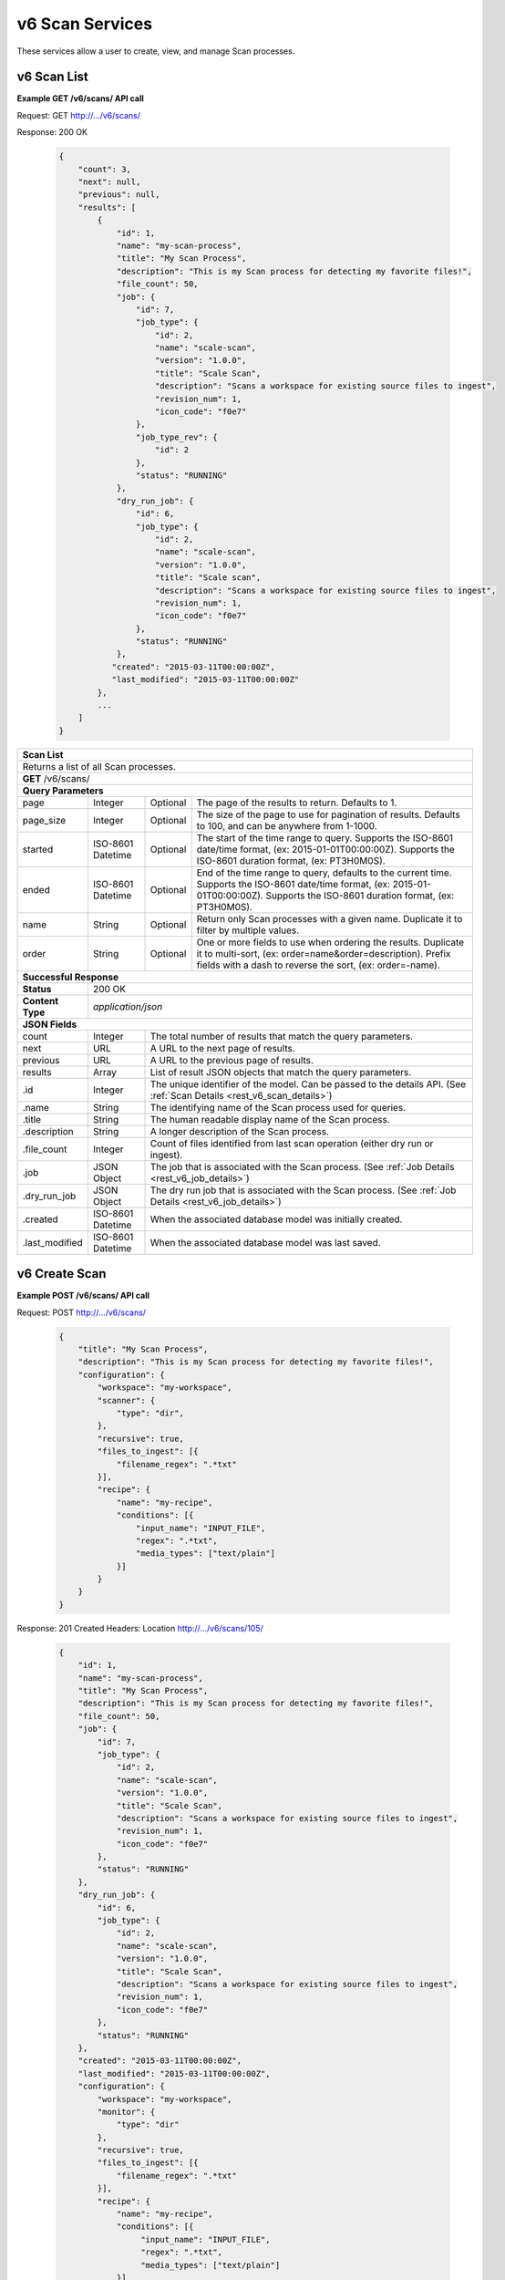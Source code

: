 
.. _rest_v6_scan:

v6 Scan Services
================

These services allow a user to create, view, and manage Scan processes.

.. _rest_v6_scan_list:

v6 Scan List
------------

**Example GET /v6/scans/ API call**

Request: GET http://.../v6/scans/

Response: 200 OK

 .. code-block:: javascript

    {
        "count": 3,
        "next": null,
        "previous": null,
        "results": [
            {
                "id": 1,
                "name": "my-scan-process",
                "title": "My Scan Process",
                "description": "This is my Scan process for detecting my favorite files!",
                "file_count": 50,
                "job": {
                    "id": 7,
                    "job_type": {
                        "id": 2,
                        "name": "scale-scan",
                        "version": "1.0.0",
                        "title": "Scale Scan",
                        "description": "Scans a workspace for existing source files to ingest",
                        "revision_num": 1,
                        "icon_code": "f0e7"
                    },
                    "job_type_rev": {
                        "id": 2
                    },
                    "status": "RUNNING"
                },
                "dry_run_job": {
                    "id": 6,
                    "job_type": {
                        "id": 2,
                        "name": "scale-scan",
                        "version": "1.0.0",
                        "title": "Scale scan",
                        "description": "Scans a workspace for existing source files to ingest",
                        "revision_num": 1,
                        "icon_code": "f0e7"
                    },
                    "status": "RUNNING"
                },
               "created": "2015-03-11T00:00:00Z",
               "last_modified": "2015-03-11T00:00:00Z"
            },
            ...
        ]
    }

+-------------------------------------------------------------------------------------------------------------------------+
| **Scan List**                                                                                                           |
+=========================================================================================================================+
| Returns a list of all Scan processes.                                                                                   |
+-------------------------------------------------------------------------------------------------------------------------+
| **GET** /v6/scans/                                                                                                      |
+-------------------------------------------------------------------------------------------------------------------------+
| **Query Parameters**                                                                                                    |
+--------------------+-------------------+----------+---------------------------------------------------------------------+
| page               | Integer           | Optional | The page of the results to return. Defaults to 1.                   |
+--------------------+-------------------+----------+---------------------------------------------------------------------+
| page_size          | Integer           | Optional | The size of the page to use for pagination of results.              |
|                    |                   |          | Defaults to 100, and can be anywhere from 1-1000.                   |
+--------------------+-------------------+----------+---------------------------------------------------------------------+
| started            | ISO-8601 Datetime | Optional | The start of the time range to query.                               |
|                    |                   |          | Supports the ISO-8601 date/time format, (ex: 2015-01-01T00:00:00Z). |
|                    |                   |          | Supports the ISO-8601 duration format, (ex: PT3H0M0S).              |
+--------------------+-------------------+----------+---------------------------------------------------------------------+
| ended              | ISO-8601 Datetime | Optional | End of the time range to query, defaults to the current time.       |
|                    |                   |          | Supports the ISO-8601 date/time format, (ex: 2015-01-01T00:00:00Z). |
|                    |                   |          | Supports the ISO-8601 duration format, (ex: PT3H0M0S).              |
+--------------------+-------------------+----------+---------------------------------------------------------------------+
| name               | String            | Optional | Return only Scan processes with a given name.                       |
|                    |                   |          | Duplicate it to filter by multiple values.                          |
+--------------------+-------------------+----------+---------------------------------------------------------------------+
| order              | String            | Optional | One or more fields to use when ordering the results.                |
|                    |                   |          | Duplicate it to multi-sort, (ex: order=name&order=description).     |
|                    |                   |          | Prefix fields with a dash to reverse the sort, (ex: order=-name).   |
+--------------------+-------------------+----------+---------------------------------------------------------------------+
| **Successful Response**                                                                                                 |
+--------------------+----------------------------------------------------------------------------------------------------+
| **Status**         | 200 OK                                                                                             |
+--------------------+----------------------------------------------------------------------------------------------------+
| **Content Type**   | *application/json*                                                                                 |
+--------------------+----------------------------------------------------------------------------------------------------+
| **JSON Fields**                                                                                                         |
+--------------------+-------------------+--------------------------------------------------------------------------------+
| count              | Integer           | The total number of results that match the query parameters.                   |
+--------------------+-------------------+--------------------------------------------------------------------------------+
| next               | URL               | A URL to the next page of results.                                             |
+--------------------+-------------------+--------------------------------------------------------------------------------+
| previous           | URL               | A URL to the previous page of results.                                         |
+--------------------+-------------------+--------------------------------------------------------------------------------+
| results            | Array             | List of result JSON objects that match the query parameters.                   |
+--------------------+-------------------+--------------------------------------------------------------------------------+
| .id                | Integer           | The unique identifier of the model. Can be passed to the details API.          |
|                    |                   | (See :ref:`Scan Details <rest_v6_scan_details>`)                               |
+--------------------+-------------------+--------------------------------------------------------------------------------+
| .name              | String            | The identifying name of the Scan process used for queries.                     |
+--------------------+-------------------+--------------------------------------------------------------------------------+
| .title             | String            | The human readable display name of the Scan process.                           |
+--------------------+-------------------+--------------------------------------------------------------------------------+
| .description       | String            | A longer description of the Scan process.                                      |
+--------------------+-------------------+--------------------------------------------------------------------------------+
| .file_count        | Integer           | Count of files identified from last scan operation (either dry run or ingest). |
+--------------------+-------------------+--------------------------------------------------------------------------------+
| .job               | JSON Object       | The job that is associated with the Scan process.                              |
|                    |                   | (See :ref:`Job Details <rest_v6_job_details>`)                                 |
+--------------------+-------------------+--------------------------------------------------------------------------------+
| .dry_run_job       | JSON Object       | The dry run job that is associated with the Scan process.                      |
|                    |                   | (See :ref:`Job Details <rest_v6_job_details>`)                                 |
+--------------------+-------------------+--------------------------------------------------------------------------------+
| .created           | ISO-8601 Datetime | When the associated database model was initially created.                      |
+--------------------+-------------------+--------------------------------------------------------------------------------+
| .last_modified     | ISO-8601 Datetime | When the associated database model was last saved.                             |
+--------------------+-------------------+--------------------------------------------------------------------------------+

.. _rest_v6_scan_create:

v6 Create Scan
--------------

**Example POST /v6/scans/ API call**

Request: POST http://.../v6/scans/

 .. code-block:: javascript

    {
        "title": "My Scan Process",
        "description": "This is my Scan process for detecting my favorite files!",
        "configuration": {
            "workspace": "my-workspace",
            "scanner": {
                "type": "dir",
            },
            "recursive": true,
            "files_to_ingest": [{
                "filename_regex": ".*txt"
            }],
            "recipe": {
                "name": "my-recipe",
                "conditions": [{
                    "input_name": "INPUT_FILE",
                    "regex": ".*txt",
                    "media_types": ["text/plain"]
                }]
            }
        }
    }

Response: 201 Created
Headers:
Location http://.../v6/scans/105/

 .. code-block:: javascript

   {
       "id": 1,
       "name": "my-scan-process",
       "title": "My Scan Process",
       "description": "This is my Scan process for detecting my favorite files!",
       "file_count": 50,
       "job": {
           "id": 7,
           "job_type": {
               "id": 2,
               "name": "scale-scan",
               "version": "1.0.0",
               "title": "Scale Scan",
               "description": "Scans a workspace for existing source files to ingest",
               "revision_num": 1,
               "icon_code": "f0e7"
           },
           "status": "RUNNING"
       },
       "dry_run_job": {
           "id": 6,
           "job_type": {
               "id": 2,
               "name": "scale-scan",
               "version": "1.0.0",
               "title": "Scale Scan",
               "description": "Scans a workspace for existing source files to ingest",
               "revision_num": 1,
               "icon_code": "f0e7"
           },
           "status": "RUNNING"
       },
       "created": "2015-03-11T00:00:00Z",
       "last_modified": "2015-03-11T00:00:00Z",
       "configuration": {
           "workspace": "my-workspace",
           "monitor": {
               "type": "dir"
           },
           "recursive": true,
           "files_to_ingest": [{
               "filename_regex": ".*txt"
           }],
           "recipe": {
               "name": "my-recipe",
               "conditions": [{
                    "input_name": "INPUT_FILE",
                    "regex": ".*txt",
                    "media_types": ["text/plain"]
               }]
           }
       }
   }

+-------------------------------------------------------------------------------------------------------------------------+
| **Create Scan**                                                                                                         |
+=========================================================================================================================+
| Creates a new Scan. To start a dry run or actual scan job, use the */scans/{id}/process/* endpoint.                     |
+-------------------------------------------------------------------------------------------------------------------------+
| **POST** /v6/scans/                                                                                                     |
+--------------------+----------------------------------------------------------------------------------------------------+
| **Content Type**   | *application/json*                                                                                 |
+--------------------+----------------------------------------------------------------------------------------------------+
| **JSON Fields**                                                                                                         |
+--------------------+-------------------+----------+---------------------------------------------------------------------+
| title              | String            | Required | The human readable display name of the Scan process.                |
+--------------------+-------------------+----------+---------------------------------------------------------------------+
| description        | String            | Optional | A longer description of the Scan process.                           |
+--------------------+-------------------+----------+---------------------------------------------------------------------+
| configuration      | JSON Object       | Required | JSON defining the Scan configuration.                               |
|                    |                   |          | (See :ref:`rest_v6_scan_configuration`)                             |
+--------------------+-------------------+----------+---------------------------------------------------------------------+
| **Successful Response**                                                                                                 |
+--------------------+----------------------------------------------------------------------------------------------------+
| **Status**         | 201 CREATED                                                                                        |
+--------------------+----------------------------------------------------------------------------------------------------+
| **Location**       | URL pointing to the details for the newly created scan process                                     |
+--------------------+----------------------------------------------------------------------------------------------------+
| **Content Type**   | *application/json*                                                                                 |
+--------------------+----------------------------------------------------------------------------------------------------+
| **JSON Fields**                                                                                                         |
+--------------------+-------------------+--------------------------------------------------------------------------------+
|                    | JSON Object       | All fields are the same as the Scan process details model.                     |
|                    |                   | (See :ref:`Scan Details <rest_v6_scan_details>`)                               |
+--------------------+-------------------+--------------------------------------------------------------------------------+

.. _rest_v6_scan_details:

v6 Scan Details
---------------

**Example GET /v6/scans/{id}/ API call**

Request: GET http://.../v6/scans/{id}/

Response: 200 OK

 .. code-block:: javascript

   {
       "id": 1,
       "name": "my-scan-process",
       "title": "My Scan Process",
       "description": "This is my Scan process for detecting my favorite files!",
       "file_count": 50,
       "job": {
           "id": 7,
           "job_type": {
               "id": 2,
               "name": "scale-scan",
               "version": "1.0.0",
               "title": "Scale Scan",
               "description": "Scans a workspace for existing source files to ingest",
               "revision_num": 1,
               "icon_code": "f0e7"
           },
           "status": "RUNNING"
       },
       "dry_run_job": {
           "id": 6,
           "job_type": {
               "id": 2,
               "name": "scale-scan",
               "version": "1.0.0",
               "title": "Scale Scan",
               "description": "Scans a workspace for existing source files to ingest",
               "revision_num": 1,
               "icon_code": "f0e7"
           },
           "status": "RUNNING"
       },
       "created": "2015-03-11T00:00:00Z",
       "last_modified": "2015-03-11T00:00:00Z",
       "configuration": {
           "workspace": "my-workspace",
           "monitor": {
               "type": "dir"
           },
           "recursive": true,
           "files_to_ingest": [{
               "filename_regex": ".*txt"
           }],
           "recipe": {
               "name": "my-recipe",
               "conditions": [{
                    "input_name": "INPUT_FILE",
                    "regex": ".*txt",
                    "media_types": ["text/plain"]
               }]
           }
       }
   }

+-------------------------------------------------------------------------------------------------------------------------+
| **Scan Details**                                                                                                        |
+=========================================================================================================================+
| Returns Scan process details                                                                                            |
+-------------------------------------------------------------------------------------------------------------------------+
| **GET** /v6/scans/{id}/                                                                                                 |
|         Where {id} is the unique identifier of an existing model.                                                       |
+-------------------------------------------------------------------------------------------------------------------------+
| **Successful Response**                                                                                                 |
+--------------------+-------------------+--------------------------------------------------------------------------------+
| **Status**         | 200 OK                                                                                             |
+--------------------+-------------------+--------------------------------------------------------------------------------+
| **Content Type**   | *application/json*                                                                                 |
+--------------------+-------------------+--------------------------------------------------------------------------------+
| **JSON Fields**                                                                                                         |
+--------------------+-------------------+--------------------------------------------------------------------------------+
| id                 | Integer           | The unique identifier of the model. Can be passed to the details API.          |
|                    |                   | (See :ref:`Scan Details <rest_v6_scan_details>`)                               |
+--------------------+-------------------+--------------------------------------------------------------------------------+
| name               | String            | The identifying name of the Scan process used for queries.                     |
+--------------------+-------------------+--------------------------------------------------------------------------------+
| title              | String            | The human readable display name of the Scan process.                           |
+--------------------+-------------------+--------------------------------------------------------------------------------+
| description        | String            | A longer description of the Scan process.                                      |
+--------------------+-------------------+--------------------------------------------------------------------------------+
| file_count         | Integer           | Count of files identified from last scan operation (either dry run or ingest). |
+--------------------+-------------------+--------------------------------------------------------------------------------+
| job                | JSON Object       | The job that is associated with the Scan process.                              |
|                    |                   | (See :ref:`Job Details <rest_v6_job_details>`)                                 |
+--------------------+-------------------+--------------------------------------------------------------------------------+
| dry_run_job        | JSON Object       | The dry run job that is associated with the Scan process.                      |
|                    |                   | (See :ref:`Job Details <rest_v6_job_details>`)                                 |
+--------------------+-------------------+--------------------------------------------------------------------------------+
| created            | ISO-8601 Datetime | When the associated database model was initially created.                      |
+--------------------+-------------------+--------------------------------------------------------------------------------+
| last_modified      | ISO-8601 Datetime | When the associated database model was last saved.                             |
+--------------------+-------------------+--------------------------------------------------------------------------------+
| configuration      | JSON Object       | JSON defining the Scan configuration.                                          |
|                    |                   | (See :ref:`rest_v6_scan_configuration`)                                        |
+--------------------+-------------------+--------------------------------------------------------------------------------+

.. _rest_v6_scan_validate:

v6 Validate Scan
----------------

**Example POST /v6/scans/validation/ API call**

Request: POST http://.../v6/scans/validation/

.. code-block:: javascript

    {
        "title": "My Scan Process",
        "description": "This is my Scan process for detecting my favorite files!",
        "configuration": {
            "workspace": "my-workspace",
            "monitor": {
                "type": "dir"
            },
            "recursive": true,
            "files_to_ingest": [{
                "filename_regex": ".*txt"
            }],
            "recipe": {
                "name": "my-recipe",
                "conditions": [{
                    "input_name": "INPUT_FILE",
                    "regex": ".*txt",
                    "media_types": ["text/plain"]
                }]
            }
        }
    }

Response: 200 OK

.. code-block:: javascript

   {
      "is_valid": true,
      "errors": [],
      "warnings": [{"name": "EXAMPLE_WARNING", "description": "This is an example warning."}],
   }

+-------------------------------------------------------------------------------------------------------------------------+
| **Validate Scan**                                                                                                       |
+=========================================================================================================================+
| Validates a new Scan process configuration without actually saving it                                                   |
+-------------------------------------------------------------------------------------------------------------------------+
| **POST** /v6/scans/validation/                                                                                          |
+--------------------+----------------------------------------------------------------------------------------------------+
| **Content Type**   | *application/json*                                                                                 |
+--------------------+----------------------------------------------------------------------------------------------------+
| **JSON Fields**                                                                                                         |
+--------------------+-------------------+----------+---------------------------------------------------------------------+
| title              | String            | Required | The human readable display name of the Scan process.                |
+--------------------+-------------------+----------+---------------------------------------------------------------------+
| description        | String            | Optional | A longer description of the Scan process.                           |
+--------------------+-------------------+----------+---------------------------------------------------------------------+
| configuration      | JSON Object       | Required | JSON defining the Scan configuration.                               |
|                    |                   |          | (See :ref:`rest_v6_scan_configuration`)                             |
+--------------------+-------------------+----------+---------------------------------------------------------------------+
| **Successful Response**                                                                                                 |
+--------------------+----------------------------------------------------------------------------------------------------+
| **Status**         | 200 OK                                                                                             |
+--------------------+----------------------------------------------------------------------------------------------------+
| **Content Type**   | *application/json*                                                                                 |
+--------------------+----------------------------------------------------------------------------------------------------+
| **JSON Fields**                                                                                                         |
+--------------------+-------------------+--------------------------------------------------------------------------------+
| is_valid           | Boolean           | Indicates if the given fields were valid for creating a new scan. If this is   |
|                    |                   | true, then submitting the same fields to the /scans/ API will successfully     |
|                    |                   | create a new scan.                                                             |
+--------------------+-------------------+--------------------------------------------------------------------------------+
| errors             | Array             | Lists any errors causing *is_valid* to be false. The errors are JSON objects   |
|                    |                   | with *name* and *description* string fields.                                   |
+--------------------+-------------------+--------------------------------------------------------------------------------+
| warnings           | Array             | A list of warnings discovered during validation.                               |
+--------------------+-------------------+--------------------------------------------------------------------------------+
| .id                | String            | An identifier for the warning.                                                 |
+--------------------+-------------------+--------------------------------------------------------------------------------+
| .details           | String            | A human-readable description of the problem.                                   |
+--------------------+-------------------+--------------------------------------------------------------------------------+

.. _rest_v6_scan_edit:

v6 Edit Scan
------------

**Example PATCH /v6/scans/{id}/ API call**

Request: PATCH http://.../v6/scans/{id}/

.. code-block:: javascript

    {
        "title": "My Scan Process",
        "description": "This is my Scan process for detecting my favorite files!",
        "configuration": {
            "workspace": "my-workspace",
            "monitor": {
                "type": "dir"
            },
            "recursive": true,
            "files_to_ingest": [{
                "filename_regex": ".*txt"
            }],
            "recipe": {
                "name": "my-recipe",
                "conditions": [{
                    "input_name": "INPUT_FILE",
                    "regex": ".*txt",
                    "media_types": ["text/plain"]
                }]
            }
        }
    }

Response: 204 NO CONTENT

+-------------------------------------------------------------------------------------------------------------------------+
| **Edit Scan**                                                                                                           |
+=========================================================================================================================+
| Edits an existing Scan process with associated configuration                                                            |
+-------------------------------------------------------------------------------------------------------------------------+
| **PATCH** /v6/scans/{id}/                                                                                               |
|           Where {id} is the unique identifier of an existing model.                                                     |
+--------------------+----------------------------------------------------------------------------------------------------+
| **Content Type**   | *application/json*                                                                                 |
+--------------------+----------------------------------------------------------------------------------------------------+
| **JSON Fields**                                                                                                         |
+--------------------+-------------------+----------+---------------------------------------------------------------------+
| title              | String            | Optional | The human readable display name of the Scan process.                |
+--------------------+-------------------+----------+---------------------------------------------------------------------+
| description        | String            | Optional | A longer description of the Scan process.                           |
+--------------------+-------------------+----------+---------------------------------------------------------------------+
| configuration      | JSON Object       | Optional | JSON defining the Scan configuration.                               |
|                    |                   |          | (See :ref:`rest_v6_scan_configuration`)                             |
+--------------------+-------------------+----------+---------------------------------------------------------------------+
| **Successful Response**                                                                                                 |
+--------------------+----------------------------------------------------------------------------------------------------+
| **Status**         | 204 No Content                                                                                     |
+--------------------+----------------------------------------------------------------------------------------------------+

.. _rest_v6_scan_process:

v6 Process Scan
---------------

**Example POST /v6/scans/{id}/process/ API call**

Request: POST http://.../v6/scans/{id}/process/

 .. code-block:: javascript

  {
    "ingest": true
  }

Response: 200 OK

 .. code-block:: javascript

   {
       "id": 1,
       "name": "my-scan-process",
       "title": "My Scan Process",
       "description": "This is my Scan process for detecting my favorite files!",
       "file_count": 50,
       "job": {
           "id": 7,
           "job_type": {
               "id": 2,
               "name": "scale-scan",
               "version": "1.0.0",
               "title": "Scale Scan",
               "description": "Scans a workspace for existing source files to ingest",
               "revision_num": 1,
               "icon_code": "f0e7"
           },
           "status": "RUNNING"
       },
       "dry_run_job": {
           "id": 6,
           "job_type": {
               "id": 2,
               "name": "scale-scan",
               "version": "1.0.0",
               "title": "Scale Scan",
               "description": "Scans a workspace for existing source files to ingest",
               "revision_num": 1,
               "icon_code": "f0e7"
           },
           "status": "RUNNING"
       },
       "created": "2015-03-11T00:00:00Z",
       "last_modified": "2015-03-11T00:00:00Z",
       "configuration": {
           "workspace": "my-workspace",
           "monitor": {
               "type": "dir"
           },
           "recursive": true,
           "files_to_ingest": [{
               "filename_regex": ".*txt"
           }],
           "recipe": {
               "name": "my-recipe",
               "conditions": [{
                    "input_name": "INPUT_FILE",
                    "regex": ".*txt",
                    "media_types": ["text/plain"]
               }]
           }
       }
   }

+-------------------------------------------------------------------------------------------------------------------------+
| **Process Scan**                                                                                                        |
+=========================================================================================================================+
| Launches an existing Scan with associated configuration                                                                 |
+-------------------------------------------------------------------------------------------------------------------------+
| **POST** /v6/scans/{id}/process/                                                                                        |
|           Where {id} is the unique identifier of an existing model.                                                     |
+--------------------+----------------------------------------------------------------------------------------------------+
| **Content Type**   | *application/json*                                                                                 |
+--------------------+----------------------------------------------------------------------------------------------------+
| **JSON Fields**                                                                                                         |
+--------------------+-------------------+----------+---------------------------------------------------------------------+
| ingest             | Boolean           | Optional | Whether a dry run or ingest triggering scan should be run.          |
|                    |                   |          | Defaults to false when unset.                                       |
+--------------------+-------------------+----------+---------------------------------------------------------------------+
| **Successful Response**                                                                                                 |
+--------------------+----------------------------------------------------------------------------------------------------+
| **Status**         | 200 OK                                                                                             |
+--------------------+----------------------------------------------------------------------------------------------------+
| **Content Type**   | *application/json*                                                                                 |
+--------------------+-------------------+--------------------------------------------------------------------------------+
| **JSON Fields**                                                                                                         |
+--------------------+-------------------+--------------------------------------------------------------------------------+
| id                 | Integer           | The unique identifier of the model. Can be passed to the details API.          |
|                    |                   | (See :ref:`Scan Details <rest_v6_scan_details>`)                               |
+--------------------+-------------------+--------------------------------------------------------------------------------+
| name               | String            | The identifying name of the Scan process used for queries.                     |
+--------------------+-------------------+--------------------------------------------------------------------------------+
| title              | String            | The human readable display name of the Scan process.                           |
+--------------------+-------------------+--------------------------------------------------------------------------------+
| description        | String            | A longer description of the Scan process.                                      |
+--------------------+-------------------+--------------------------------------------------------------------------------+
| file_count         | Integer           | Count of files identified from last scan operation (either dry run or ingest). |
+--------------------+-------------------+--------------------------------------------------------------------------------+
| job                | JSON Object       | The job that is associated with the Scan process.                              |
|                    |                   | (See :ref:`Job Details <rest_v6_job_details>`)                                 |
+--------------------+-------------------+--------------------------------------------------------------------------------+
| dry_run_job        | JSON Object       | The dry run job that is associated with the Scan process.                      |
|                    |                   | (See :ref:`Job Details <rest_v6_job_details>`)                                 |
+--------------------+-------------------+--------------------------------------------------------------------------------+
| created            | ISO-8601 Datetime | When the associated database model was initially created.                      |
+--------------------+-------------------+--------------------------------------------------------------------------------+
| last_modified      | ISO-8601 Datetime | When the associated database model was last saved.                             |
+--------------------+-------------------+--------------------------------------------------------------------------------+
| configuration      | JSON Object       | JSON defining the Scan configuration.                                          |
|                    |                   | (See :ref:`rest_v6_scan_configuration`)                                        |
+--------------------+-------------------+--------------------------------------------------------------------------------+

.. _rest_v6_scan_configuration:

Scan Configuration JSON
-----------------------

A scan configuration JSON describes a set of configuration settings that affect how a scanner executes.

**Example interface:**

.. code-block:: javascript

    {
      "workspace" : "workspace_name",
      "scanner" : {
        "type" : "dir",
        "transfer_suffix" : "_tmp"
      },
      "recursive" : true,
      "files_to_ingest":[
        {
          "filename_regex" : ".*txt",
          "data_types": [ "type1", "type2" ],
          "new_workspace" : "workspace_name",
          "new_file_path" : "wksp/path"
        }
      ],
      "recipe": {
        "name": "my-recipe",
        "conditions": [{
            "input_name": "INPUT_FILE",
            "regex": ".*txt",
            "media_types": ["text/plain"]
        }]
      }
    }

+-----------------------------------------------------------------------------------------------------------------------------+
| **Scan Configuration**                                                                                                      |
+============================+================+==========+====================================================================+
| workspace                  | String         | Required | String that specifies the name of the workspace that is being      |
|                            |                |          | scanned. The type of the workspace (its broker type) will determine|
|                            |                |          | which types of scanner can be used.                                |
+----------------------------+----------------+----------+--------------------------------------------------------------------+
| scanner                    | JSON Object    | Required | JSON object representing the type and configuration of the scanner |
|                            |                |          | that will scan *workspace* for files.                              |
+----------------------------+----------------+----------+--------------------------------------------------------------------+
| .type                      | String         | Required | The type of the scanner. Must be either 'dir' or 's3'              |
+----------------------------+----------------+----------+--------------------------------------------------------------------+
| .transfer_suffix           | String         | Optional | Defines a suffix that is used on the file names to indicate that   |
|                            |                |          | files are still transferring and have not yet finished being copied|
|                            |                |          | into the scanned directory                                         |
+----------------------------+----------------+----------+--------------------------------------------------------------------+
| recursive                  | Boolean        | Optional | Indicates whether a scanner should be limited to the root of a     |
|                            |                |          | workspace (false) or traverse the entire tree (true). If ommitted, |
|                            |                |          | the default is true                                                |
+----------------------------+----------------+----------+--------------------------------------------------------------------+
| files_to_ingest            | Array          | Required | List of JSON objects that define the rules for how to handle files |
|                            |                |          | that appear in the scanned workspace. The array must contain at    |
|                            |                |          | least one item.                                                    |
+----------------------------+----------------+----------+--------------------------------------------------------------------+
| .filename_regex            | String         | Required | Regular expression to check against the names of new files in the  |
|                            |                |          | scanned workspace. When a new file appears in the workspace, the   |
|                            |                |          | file’s name is checked against each expression in order of the     |
|                            |                |          | files_to_ingest array. If an expression matches the new file name  |
|                            |                |          | in the workspace, that file is ingested according to the other     |
|                            |                |          | fields in the JSON object and all subsequent rules in the list are |
|                            |                |          | ignored (first rule matched is applied).                           |
+----------------------------+----------------+----------+--------------------------------------------------------------------+
| .data_types                | Array          | Optional | Any file that matches the corresponding file name regular          |
|                            |                |          | expression will have these data type strings “tagged” with the     |
|                            |                |          | file. If not provided, data_types defaults to an empty array.      |
+----------------------------+----------------+----------+--------------------------------------------------------------------+
| .new_workspace             | String         | Optional | Specifies the name of a new workspace to which the file should be  |
|                            |                |          | copied. This allows the ingest process to move files to a different|
|                            |                |          | workspace after they appear in the scanned workspace.              |
+----------------------------+----------------+----------+--------------------------------------------------------------------+
| .new_file_path             | String         | Optional | Specifies a new relative path for storing new files. If            |
|                            |                |          | new_workspace is also specified, the file is moved to the new      |
|                            |                |          | workspace at this new path location (instead of using the current  |
|                            |                |          | path the new file originally came in on). If new_workspace is not  |
|                            |                |          | specified, the file is moved to this new path location within the  |
|                            |                |          | original scanned workspace. In either of these cases, three        |
|                            |                |          | additional and dynamically named directories, for the current year,|
|                            |                |          | month, and day, will be appended to the new_file_path value        |
|                            |                |          | automatically by the Scale system (i.e. workspace_path/YYYY/MM/DD).|
+----------------------------+----------------+----------+--------------------------------------------------------------------+
| recipe                     | JSON Object    | Required | Specifies the recipe and inputs the the Scan will attempt to       |
|                            |                |          | match up to when a file is ingested.                               |
+----------------------------+----------------+----------+--------------------------------------------------------------------+
| .name                      | String         | Required | The name of the recipe type that should be triggered               |
+----------------------------+----------------+----------+--------------------------------------------------------------------+
| .conditions                | Array          | Required | The media type and data type conditions each recipe input should   |
|                            |                |          | meet. Incoming files are checked against these types.              |
+----------------------------+----------------+----------+--------------------------------------------------------------------+
| ..input_name               | String         | Required | The name of the recipe input to which the condition maps.          |
+----------------------------+----------------+----------+--------------------------------------------------------------------+
| ..regex                    | String         | Optional | Regular expression to check against the name of the file.          |
+----------------------------+----------------+----------+--------------------------------------------------------------------+
| ..media_types              | Array          | Optional | A list of media types the incoming file should match for the input.|
+----------------------------+----------------+----------+--------------------------------------------------------------------+